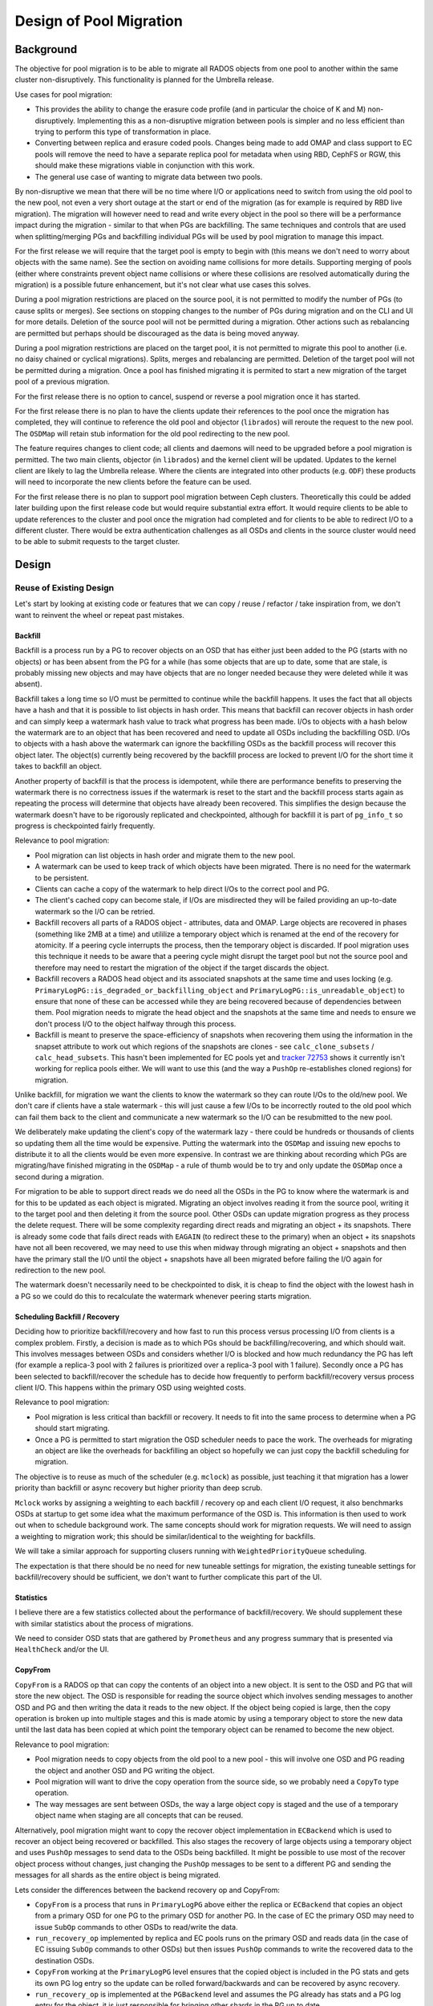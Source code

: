 =========================
 Design of Pool Migration
=========================


Background
==========

The objective for pool migration is to be able to migrate all RADOS objects
from one pool to another within the same cluster non-disruptively. This
functionality is planned for the Umbrella release.

Use cases for pool migration:

* This provides the ability to change the erasure code profile (and in
  particular the choice of K and M) non-disruptively. Implementing this as a
  non-disruptive migration between pools is simpler and no less efficient than
  trying to perform this type of transformation in place.
* Converting between replica and erasure coded pools. Changes being made to add
  OMAP and class support to EC pools will remove the need to have a separate
  replica pool for metadata when using RBD, CephFS or RGW, this should make
  these migrations viable in conjunction with this work.
* The general use case of wanting to migrate data between two pools.

By non-disruptive we mean that there will be no time where I/O or applications
need to switch from using the old pool to the new pool, not even a very short
outage at the start or end of the migration (as for example is required by RBD
live migration). The migration will however need to read and write every object
in the pool so there will be a performance impact during the migration -
similar to that when PGs are backfilling. The same techniques and controls that
are used when splitting/merging PGs and backfilling individual PGs will be used
by pool migration to manage this impact.

For the first release we will require that the target pool is empty to begin
with (this means we don't need to worry about objects with the same name).
See the section on avoiding name collisions for more details. Supporting merging of
pools (either where constraints prevent object name collisions or where these
collisions are resolved automatically during the migration) is a possible
future enhancement, but it's not clear what use cases this solves.

During a pool migration restrictions are placed on the source pool, it is not
permitted to modify the number of PGs (to cause splits or merges). See sections
on stopping changes to the number of PGs during migration and on the CLI and UI
for more details. Deletion of the source pool will not be permitted during a
migration. Other actions such as rebalancing are permitted but perhaps should
be discouraged as the data is being moved anyway.

During a pool migration restrictions are placed on the target pool, it is not
permitted to migrate this pool to another (i.e. no daisy chained or cyclical
migrations). Splits, merges and rebalancing are permitted. Deletion of the
target pool will not be permitted during a migration. Once a pool has finished
migrating it is permited to start a new migration of the target pool of a
previous migration.

For the first release there is no option to cancel, suspend or reverse a pool
migration once it has started.

For the first release there is no plan to have the clients update their
references to the pool once the migration has completed, they will continue
to reference the old pool and objector (``librados``) will reroute the request
to the new pool. The ``OSDMap`` will retain stub information for the old pool
redirecting to the new pool.

The feature requires changes to client code; all clients and daemons will
need to be upgraded before a pool migration is permitted. The two main clients,
objector (in ``librados``) and the kernel client will be updated. Updates to
the kernel client are likely to lag the Umbrella release. Where the clients are
integrated into other products (e.g. ``ODF``) these products will need to
incorporate the new clients before the feature can be used.

For the first release there is no plan to support pool migration between Ceph
clusters. Theoretically this could be added later building upon the first
release code but would require substantial extra effort. It would require
clients to be able to update references to the cluster and pool once the
migration had completed and for clients to be able to redirect I/O to a
different cluster. There would be extra authentication challenges as all OSDs
and clients in the source cluster would need to be able to submit requests to
the target cluster.


Design
======


Reuse of Existing Design
------------------------

Let's start by looking at existing code or features that we can copy / reuse
/ refactor / take inspiration from, we don't want to reinvent the wheel or
repeat past mistakes.


Backfill
~~~~~~~~

Backfill is a process run by a PG to recover objects on an OSD that has either
just been added to the PG (starts with no objects) or has been absent from the
PG for a while (has some objects that are up to date, some that are stale, is
probably missing new objects and may have objects that are no longer needed
because they were deleted while it was absent).

Backfill takes a long time so I/O must be permitted to continue while the
backfill happens. It uses the fact that all objects have a hash and that it is
possible to list objects in hash order. This means that backfill can recover
objects in hash order and can simply keep a watermark hash value to track what
progress has been made. I/Os to objects with a hash below the watermark are to
an object that has been recovered and need to update all OSDs including the
backfilling OSD. I/Os to objects with a hash above the watermark can ignore the
backfilling OSDs as the backfill process will recover this object later. The
object(s) currently being recovered by the backfill process are locked to
prevent I/O for the short time it takes to backfill an object.

Another property of backfill is that the process is idempotent, while there are
performance benefits to preserving the watermark there is no correctness issues
if the watermark is reset to the start and the backfill process starts again as
repeating the process will determine that objects have already been recovered.
This simplifies the design because the watermark doesn't have to be rigorously
replicated and checkpointed, although for backfill it is part of ``pg_info_t``
so progress is checkpointed fairly frequently.

Relevance to pool migration:

* Pool migration can list objects in hash order and migrate them to the new pool.
* A watermark can be used to keep track of which objects have been migrated.
  There is no need for the watermark to be persistent.
* Clients can cache a copy of the watermark to help direct I/Os to the correct
  pool and PG.
* The client's cached copy can become stale, if I/Os are misdirected they will
  be failed providing an up-to-date watermark so the I/O can be retried.
* Backfill recovers all parts of a RADOS object - attributes, data and
  OMAP. Large objects are recovered in phases (something like 2MB at a time)
  and utililize a temporary object which is renamed at the end of the recovery
  for atomicity. If a peering cycle interrupts the process, then the
  temporary object is discarded. If pool migration uses this technique it needs
  to be aware that a peering cycle might disrupt the target pool but not the
  source pool and therefore may need to restart the migration of the object if
  the target discards the object.
* Backfill recovers a RADOS head object and its associated snapshots at the
  same time and uses locking (e.g.
  ``PrimaryLogPG::is_degraded_or_backfilling_object`` and
  ``PrimaryLogPG::is_unreadable_object``) to ensure that none of these can be
  accessed while they are being recovered because of dependencies between them.
  Pool migration needs to migrate the head object and the snapshots at the same
  time and needs to ensure we don't process I/O to the object halfway through
  this process.
* Backfill is meant to preserve the space-efficiency of snapshots when
  recovering them using the information in the snapset attribute to work out
  which regions of the snapshots are clones - see ``calc_clone_subsets`` /
  ``calc_head_subsets``. This hasn't been implemented for EC pools yet and
  `tracker 72753 <https://tracker.ceph.com/issues/72753>`_ shows it currently
  isn't working for replica pools either. We will want to use this (and the way
  a ``PushOp`` re-establishes cloned regions) for migration.

Unlike backfill, for migration we want the clients to know the watermark so
they can route I/Os to the old/new pool. We don't care if clients have a
stale watermark - this will just cause a few I/Os to be incorrectly routed to
the old pool which can fail them back to the client and communicate a new
watermark so the I/O can be resubmitted to the new pool.

We deliberately make updating the client's copy of the watermark lazy - there
could be hundreds or thousands of clients so updating them all the time would
be expensive. Putting the watermark into the ``OSDMap`` and issuing new epochs
to distribute it to all the clients would be even more expensive. In contrast
we are thinking about recording which PGs are migrating/have finished migrating
in the ``OSDMap`` - a rule of thumb would be to try and only update the
``OSDMap`` once a second during a migration.

For migration to be able to support direct reads we do need all the OSDs in the
PG to know where the watermark is and for this to be updated as each object is
migrated. Migrating an object involves reading it from the source pool, writing
it to the target pool and then deleting it from the source pool. Other OSDs can
update migration progress as they process the delete request. There will be
some complexity regarding direct reads and migrating an object + its snapshots.
There is already some code that fails direct reads with ``EAGAIN`` (to redirect
these to the primary) when an object + its snapshots have not all been
recovered, we may need to use this when midway through migrating an object
+ snapshots and then have the primary stall the I/O until the object +
snapshots have all been migrated before failing the I/O again for redirection
to the new pool.

The watermark doesn't necessarily need to be checkpointed to disk, it is cheap
to find the object with the lowest hash in a PG so we could do this to
recalculate the watermark whenever peering starts migration.


Scheduling Backfill / Recovery
~~~~~~~~~~~~~~~~~~~~~~~~~~~~~~

Deciding how to prioritize backfill/recovery and how fast to run this process
versus processing I/O from clients is a complex problem. Firstly, a decision
is made as to which PGs should be backfilling/recovering, and which should
wait. This involves messages between OSDs and considers whether I/O is blocked
and how much redundancy the PG has left (for example a replica-3 pool with 2
failures is prioritized over a replica-3 pool with 1 failure). Secondly once a
PG has been selected to backfill/recover the schedule has to decide how
frequently to perform backfill/recovery versus process client I/O. This happens
within the primary OSD using weighted costs.

Relevance to pool migration:

* Pool migration is less critical than backfill or recovery. It needs to fit
  into the same process to determine when a PG should start migrating.
* Once a PG is permitted to start migration the OSD scheduler needs to pace the
  work. The overheads for migrating an object are like the overheads for
  backfilling an object so hopefully we can just copy the backfill scheduling
  for migration.

The objective is to reuse as much of the scheduler (e.g. ``mclock``) as
possible, just teaching it that migration has a lower priority than backfill or
async recovery but higher priority than deep scrub.

``Mclock`` works by assigning a weighting to each backfill / recovery op and
each client I/O request, it also benchmarks OSDs at startup to get some idea
what the maximum performance of the OSD is. This information is then used to
work out when to schedule background work. The same concepts should work for
migration requests. We will need to assign a weighting to migration work;
this should be similar/identical to the weighting for backfills.

We will take a similar approach for supporting clusers running with
``WeightedPriorityQueue`` scheduling.

The expectation is that there should be no need for new tuneable settings
for migration, the existing tuneable settings for backfill/recovery should be
sufficient, we don't want to further complicate this part of the UI.


Statistics
~~~~~~~~~~

I believe there are a few statistics collected about the performance of
backfill/recovery. We should supplement these with similar statistics
about the process of migrations.

We need to consider OSD stats that are gathered by ``Prometheus`` and any
progress summary that is presented via ``HealthCheck`` and/or the UI.


CopyFrom
~~~~~~~~

``CopyFrom`` is a RADOS op that can copy the contents of an object into a new
object. It is sent to the OSD and PG that will store the new object. The OSD
is responsible for reading the source object which involves sending messages
to another OSD and PG and then writing the data it reads to the new object. If
the object being copied is large, then the copy operation is broken up into
multiple stages and this is made atomic by using a temporary object to store
the new data until the last data has been copied at which point the temporary
object can be renamed to become the new object.

Relevance to pool migration:

* Pool migration needs to copy objects from the old pool to a new pool - this
  will involve one OSD and PG reading the object and another OSD and PG writing
  the object.
* Pool migration will want to drive the copy operation from the source side,
  so we probably need a ``CopyTo`` type operation.
* The way messages are sent between OSDs, the way a large object copy is staged
  and the use of a temporary object name when staging are all concepts that can be
  reused.

Alternatively, pool migration might want to copy the recover object
implementation in ``ECBackend`` which is used to recover an object being
recovered or backfilled. This also stages the recovery of large objects
using a temporary object and uses ``PushOp`` messages to send data to the OSDs
being backfilled. It might be possible to use most of the recover object
process without changes, just changing the ``PushOp`` messages to be sent to a
different PG and sending the messages for all shards as the entire object is
being migrated.

Lets consider the differences between the backend recovery op and CopyFrom:

* ``CopyFrom`` is a process that runs in ``PrimaryLogPG`` above either the
  replica or ``ECBackend`` that copies an object from a primary OSD for one PG
  to the primary OSD for another PG. In the case of EC the primary OSD may need
  to issue ``SubOp`` commands to other OSDs to read/write the data.
* ``run_recovery_op`` implemented by replica and EC pools runs on the primary
  OSD and reads data (in the case of EC issuing ``SubOp`` commands to other
  OSDs) but then issues ``PushOp`` commands to write the recovered data to the
  destination OSDs.
* ``CopyFrom`` working at the ``PrimaryLogPG`` level ensures that the copied
  object is included in the PG stats and gets its own PG log entry so the
  update can be rolled forward/backwards and can be recovered by async
  recovery.
* ``run_recovery_op`` is implemented at the ``PGBackend`` level and assumes the
  PG already has stats and a PG log entry for the object, it is just
  responsible for bringing other shards in the PG up to date.
* CopyFrom ends up issuing read and write ops to the PGBackend, it doesn't
  provide techniques for copying a snapshot and preserving its
  space-efficiency.
* ``run_recovery_op`` is meant to preserve space-efficiency of clones (not
  implemented yet for EC pools and replica pools have bugs) – the ``PushOp``
  message includes a way of describing which parts of an object should be
  clones.

For pool migration we probably want a hybrid implementation. We can probably
re-use a lot of the ``run_recovery_op`` code to read the object that we want to
migrate, and ideally handle the space-efficiency in snaps. Instead of issuing
PushOps we probably want to issue a new ``COPY_PUT`` type op to the priamry PG
of the target pool, but passing the same kind of information as a PushOp so we
can keep track of what needs to be cloned. The target pool can then submit a
mixture of write and clone ops to the PGBackend layer to create the object as
well as updating the PG stats and creating a PG log entry.


Splitting PGs
~~~~~~~~~~~~~

Normally a pool has a number of PGs that is a power of 2. This is because we
want each PG to hold roughly the same number of objects, and we use the most
significant N bits of the object hash to select which PG to use. However, when
doubling the number of PGs that a pool has this causes approximately half the
objects in the pool to need to be moved to a new PG. We don't want all this
migration to happen at once; we want it to be paced over time to have less
impact. To deal with this the MGR controls the increase in the number of PGs,
it has a target for how many PGs the pool should have and slowly increases the
number of PGs waiting for PGs to finish recovery before doing further splits.

When a pool has a non-power of 2 number of PGs this means that not all PGs are
the same size. For example, if there are 5 PGs then PGs 0 and 4 will be half
the size of PGs 1 to 3 because the choice between PG 0 and 4 is based on one
extra bit of the object hash. While this is not desirable as a long-term state
it is fine during the splitting process.

Relevance to pool migration:

* Pool migration needs to migrate all the objects in all the PGs in the old
  pool to the new pool. Just like splitting we don't want to overwhelm the
  system while performing the migration.
* Pool migration should therefore migrate one (or a small number) of PGs at
  a time.
* A process needs to monitor the progress of migrations, notice when PGs finish
  migrating and start the next PG. This could either be in the MON (in which case
  it would need to be event driven with OSDs telling the MON when a PG has
  finished migrating - somewhat similar to how PG merges work) or it could be
  implemented in the MGR (in which case the MGR can poll the state of the PGs and
  then tell the MON via a CLI command to start the next PG migration).


Direct I/O / Balanced Reads
~~~~~~~~~~~~~~~~~~~~~~~~~~~

The EC direct I/O feature is making changes to the client to decide which OSD
to send client I/O requests to, it is building on top of the balanced reads
flag for replica pools which tells the client to distribute read I/Os evenly
across all the OSDs in a replica PG rather than sending them all to the
primary.

Relevance to pool migration:

* It's changing code in the client at a similar place to where we want the
  client to implement pool migration deciding which pool (and hence PG and OSD)
  to send I/O to.
* Direct I/O / balanced reads are permitted to be failed by the OSD that
  receives the request with ``EAGAIN`` to deal with corner cases where the OSD
  is unable to process the I/O. In this case the client retries the I/O but
  sends it to the primary OSD. A similar retry mechanism is going to be required
  when a client issue an I/O to the wrong pool because an object has been
  recently migrated. When I/Os are retried, we need to worry about ordering as
  this generates opportunities for I/Os to overtake or be reordered. See section
  Read/Write ordering below.
* Direct I/O is adding extra information to the pg_pool_t structure that is
  part of the ``OSDMap`` that gets sent to every Ceph daemon and client by the
  monitor. This extra information is being used to determine that direct I/O is
  supported and to help work out where to route the I/O request. Pool migration
  will similarly need to add details to ``pg_pool_t`` structure so that clients
  are aware that a migration is happening.


Read/Write Ordering
-------------------

Ceph has some fairly strict read / write ordering rules. Once a write has
completed to the client any read must return the new data. Prior to the write
completing a read is expected to return all old data or all new data (a mixture
is not permitted). If writes A and B are issued concurrently one after another
to the same object then write A is expected to be applied before write B –
ordering of the writes is expected to be preserved through the client,
messenger and the OSD. If write A and read B are issued concurrently then there
is scope for read B to overtake write A. There is a flag ``RWORDERED`` that can
be set that prevents this overtaking from happening.

There are no ordering guarantees when reads or writes are issued to different
objects - these objects are almost certainly stored on different OSDs and even
if they are on the same OSD will be processed by different threads with
different locks so can easily be reordered.

There do not appear to be many uses of the ``RWORDERED`` flag, RBD and RGW do
not use the flag, CephFS uses the flag in MDS ``RecoveryQueue`` (calls
``filer.probe`` which is implemented in ``osdc/Filer.cc``) which I think is
only used in some recovery scenarios.

These rules make it tricky to implement the watermark in the client and use
this to decide which pool to route I/O requests to without using something
equivalent to a new epoch to advance the watermark. The problem is that if the
watermark is advanced without quiescing I/O it is possible that this causes
requests to be reordered.

For example:

* Write A issued to old pool.
* Write B issued to old pool.
* Write A fails with updated watermark and is retried to new pool.
* Read B with ``RWORDERING`` issued to new pool.
* Write B fails and needs to be retried to new pool.

In this example read B has overtaken write B.

Perhaps more concerning is that the rules would also be broken if instead of
Read B we issued another write to B.

The simplest way to prevent reordering violations is to not advance the
watermark while there are outstanding writes (or reads with ``RWORDERING`` flag
set) in flight. This isn't idea as it may result it quite a number of I/Os
being failed for retry before the watermark can be updated.

A more sophisticated implementation stalls issuing new writes to objects
with a hash between the old and new watermark while there are other writes
in flight to objects with a hash between the old and new watermark.


Other Pool Migration Issues
---------------------------

Other topics that we need to think about for pool migration.


Avoiding Name Collisions
~~~~~~~~~~~~~~~~~~~~~~~~

For the first release we will require that the target pool is empty when the
migration starts (by having a UI interface that only starts a migration while
a new pool is being created). We can also protect against objects being written
to the target pool during the migration by adding client code to reject
attempts to initiate requests to the target pool (the client code itself is
still permitted to redirect requests from the source pool to the target pool).
Because we will require a minimum client version to use pool migration this
will ensure that all clients include this extra policing. OSDs cannot
themselves implement the policing so there is no protection against a rouge
client – we probably should have migration halt rather that crash if a name
collision is found.

Post first release if there is a use case for merging pools then it is
theoretically possible to deal with name collisions by additionally using the
pool which the client is accessing the object from to uniquify the name. This
would require extra information in the request from the client to the OSDs.


Stopping Changes to the Number of PGs During Migration
~~~~~~~~~~~~~~~~~~~~~~~~~~~~~~~~~~~~~~~~~~~~~~~~~~~~~~

During a migration we don't really want to be changing the number of PGs in
the source pool. There are three reasons why:

#. We don't really want to be moving objects around in the source pool when we
   are about to migrate them - we are probably better off getting on with the
   migration than trying to fix any imbalance in the source pool.
#. Splitting/merging PGs in the source pool makes it harder to schedule the
   migration. Scheduling is done at two levels - we say how many source PGs are
   migrating at a time and then control the rate of migration within a source PG.
   If we split/merge the source pool this makes selecting which PGs to migrate
   more difficult.
#. If we block splits and merges and migrate the PGs in reverse order (starting
   with the highest numbered PG in the pool) then we can reduce the number of PGs
   in the source pool as PGs finish migrating. This helps keeps the overall number
   of PGs more manageable.

In contrast we don't really care so much about the target pool - we can easily
cope with splits/merges while the migration is in progress. From a performance
perspective we do however want to avoid migrating objects to the target pool
and then having splits/merges occur that copy the objects a second time. That
means that normally we would want to set the number of target pool PGs to be
the same as the source pool at the start of the migrate.

We might also want to default to disable the auto-scaler for the target pool
during the migration as we don't want it seeing a nearly empty target pool
with loads of PGs and thinking that it should reduce the number of PGs.


CLI and UI
~~~~~~~~~~

Pool migration will need a new CLI to start the migration, there will also need
to be a way of monitoring PGs that a migrating and the progress of the
migration. The CLI to start a migration will need to be implemented by the MON
(``OSDMonitor.cc`` already implements most of the pool CLI commands) because
the migration will need to update the ``pg_pool_t`` structures in the ``OSDMap``
to record details of the migration.

The new map will then be distributed to clients and OSDs so that they know that
the migration has started. PGs that have been scheduled to start migration will
need to determine at the end of the peering process that they don't need to
recovery or backfill and that they should attempt to schedule a migration (will
need new PG states ``MIGRATION_WAIT`` and ``MIGRATING``).

We will need to work with the dashboard team to add support for pool migration
to the dashboard and to provide a REST API for starting a migration.

We will want to block some CLIs while a pool migration is taking place:

* We don't want to be able to split/merge PGs in the source pool while it is
  being migrated (see above).
* We don't want the target pool to become the source of another migration
  (no chaining migrations).

Some of these CLIs are issued by MGR, in this case we probably will need to
change the MGR code to either cope with the failures and/or to detect that the
pool is migrating and avoid issuing the CLIs. We probably will need both as
although checking if the pool is migrating before issuing a CLI is probably
more efficient, it is exposed to a race hazard where the migrate may start
between the check and CLI being issued.

We need to look at how the progress of things like backfill and recovery are
reported in the UI (possibly by ``HealthCheck``?) and think about how to report
the progress of a pool migration. We need to think what are the right units for
reporting progress (e.g. number of objects out of total objects, number of PGs
out of total PGs or just a percentage).


Backwards Compatibility / Software Upgrade
~~~~~~~~~~~~~~~~~~~~~~~~~~~~~~~~~~~~~~~~~~

Pool migration requires code changes in the Ceph daemons (MON, OSD and possibly
MGR) and to the Ceph clients that issue I/O. We can't allow a pool migration to
happen while any of these are running old code because the old code won't
understand that a pool migration is happening. Old clients won't have any way
of directing I/O to the correct pool, PG and OSD and having OSDs forward all
these requests to the correct OSD would be far too expensive.

Ceph daemons and clients have a set of feature bits indicating what features
they support and there are mechanisms for setting a minimum set of feature
bits that are required by daemons and separately for clients. Once set this
prevents down-level daemons and clients connecting to the cluster. There are
also mechanisms to ensure that once a minimum level has been set that this
cannot be reversed.

Pool migration will need to define a new feature bit and use the existing
mechanisms for setting minimum required levels for daemons and clients. The new
pool migration CLIs will need to fail an attempt to start a migration unless
the minimum levels have been set.


End of Migration
~~~~~~~~~~~~~~~~

When a migration completes, we will have moved all objects from pool A to pool
B, however clients (e.g. RBD, CephFs, RGW, ...) will still have pool A embedded
in their own data structures. We don't want to force all the clients to update
their data structures to point at the new pool, so instead we will retain stub
information about pool A saying that it has been migrated and that all I/O
should now be submitted to pool B.

Retaining a stub ``pg_pool_t`` structure in the ``OSDMap`` is cheap - there
won't be thousands of pools and there isn't that much data stored for the pool.
We will want to ensure that the old pool has no PGs associated with it, we can
do this by reducing the number of PGs it has to 0 and letting the same code
that runs when PGs are merged clean up and delete the old PGs.

We need to think about the consequences of this on the UI interface. While in
the code we start with pool A and create and migrate objects to pool B, from
the perspective of the UI we probably want to show this as a transformation of
pool A and hide the existence of pool B from the user.

An alternative implementation would just show the pool redirection in the UI,
so users would see an RBD image used pool A but would then find that pool A has
been migrated to pool B. This alternative implementation might be better if we
plan to support merging of pools (migration to a non-empty target pool) in the
future.


Walkthrough of how Pool Migration Might Work
--------------------------------------------


Initiating the Pool Migration
~~~~~~~~~~~~~~~~~~~~~~~~~~~~~

#. User creates a new pool, perhaps they use a new flag ``--migratefrom`` to
   say they want to start a pool migration.
#. Starting the migration as part of pool creation means we know the pool is
   initially empty.
#. Unless the user specifies a number of PGs we can ensure that the newly
   created pool has the same number of PGs as the source pool. There is no
   requirement that the number of PGs is the same, it just avoids having to
   perform a migration and then perform a second copy of data as the number of
   PGs is adjusted to cater for the eventual number of objects in the pool.
#. The CLI command sets up the ``pg_pool_t`` structures in the ``OSDMap`` to
   indicate that a pool migration is starting. We record that pool A is being
   migrated to pool B, and record which PG(s) we are going to start migrating.
   If we are going to migrate more than one PG at a time, we probably want to
   specify a set of PGs (e.g. 0,1,2,3) that are being migrated. Any PG in the
   set is migrating. Any PG not in the set that is higher than the lowest value
   in the set is assumed to have completed migration, any PG not in the set
   that is lower than the lowest value in the set is assumed to have not
   started migration.
#. We migrate PGs in reverse order - so for example if a pool has PGs 0-15
   then we will start by migrating PG 15.
#. MON publishes new ``OSDMap`` as a new epoch.


Client
~~~~~~

#. Clients use the ``pg_pool_t`` structure in the ``OSDMap`` to work out a
   migration is in progress.
#. From the range of PGs being migrated they can work out which PGs have been
   migrated, which have not started migrating and which are in the process of
   migrating.

   a. If an I/O is submitted to a PG that has been migrated the object hash and
      new pool is used to determine which PG and OSD to route the I/O request
      to.
   b. If an I/O is submitted to a PG that has not started migration the object
      hash and old pool is used to determine which PG and OSD to route the I/O
      request to.
   c. If an I/O is submitted to a PG that is marked as being migrated the client
      checks if it has a cached watermark for this PG. If it does, then it uses
      this to decide whether to route the request to the old or new pool. If it
      has no cached watermark, it guesses and sends the I/O to the old pool.

#. If an I/O is misrouted to the wrong pool the OSD will fail the request
   providing an update to the watermark. The client needs to update its cached
   copy of the watermark and resubmit the I/O.


OSD
~~~

#. OSDs use the ``pg_pool_t`` structure in the ``OSDMap`` to work out if a PG
   needs migrating.
#. At the end of peering if the PG needs migrating and is not performing
   backfill or recovery it sets the PG state to ``MIGRATION_WAIT`` and checks
   with other OSDs whether they have the resources and free capacity to start
   the migration.
#. If everything is good the PG state changes to ``MIGRATING``, sets the
   watermark to 0 and the scheduler is instructed to start scheduling migration
   work.
#. Migration starts by scanning the next range of objects to be migrated
   creating a list of object OIDs.
#. Each object is then migrated, with the watermark being updated after the
   object has been migrated.

   a. The primary reads the object and sends it to the primary of the target
      PG which then writes the object.
   b. If the object is large this is done in stages with the target using a
      temporary object name which is renamed when the last data is written.
   c. Once an object has been migrated it is deleted from the source pool.

#. Client I/O checks the object hash of the client I/O with the watermark. If
   the I/O is below the watermark it is failed for retry to the new pool,
   providing the current watermark for the client to cache.
#. If a PG completes a migration, then it sends a message to the MON telling
   it that the migration has completed.


MON
~~~

#. When MON gets a message from an OSD saying that a migration has completed
   it updates the set in the ``pg_pool_t`` to record that the PG has finished
   migration and that the next PG is starting migration. A new ``OSDMap`` is
   published as a new epoch.
#. Because migrations are scheduled in reverse order and objects are deleted
   as the migration happens, this means that as PG migrations complete that we
   should have empty PGs that can be deleted by simply reducing the number of
   PGs that the source pool has. PG migrations might not complete in the order
   which they are started so we might have a few empty PGs hanging around that
   cannot be deleted until another PG migration completes.
#. At the end of the migration there are no more PGs to start migrating, so
   the set of migrating PGs diminishes. When the set becomes empty we should
   have also reduced the number of PGs for the source pool to zero and at this
   point the migration is complete. The MON can make final updates to the
   ``pg_pool_t`` state to indicate the migration has finished. The
   ``pg_pool_t`` structure needs to be kept so that clients know to direct all
   I/O requests to this pool to the new pool instead.
#. Pools can be migrated more than once, this can result in multiple stub
   ``pg_pool_t`` structures being kept. We do not want to have to recurse
   through these stubs when I/Os are submitted, so at the end of a migration
   the MON should attempt to reduce these redirects to a single level.


Testing and Test Tools
----------------------

The objectives of testing pool migration are:

#. Validate that all the objects in the source pool are migrated to the target
   pool and that their contents (data, attributes and OMAP) are retained.
#. Validate that during a migration object can be read (data, attributes, OMAP)
   for objects that haven't yet been migrated, objects that have been migrated
   and objects in the middle of being migrated.
#. Validate that during a migration objects can be updated (create, delete,
   write, update attributes, update OMAPs) for objects that haven't yet been
   migrated, objects that have been migrated and objects in the middle of being
   migrated.
#. Validating pool migration under error scenarios, including resetting and
   failing OSDs.
#. Validate that snapshots, clones are migrated and can be used during a pool
   migration.
#. Validate the UI for pool migration, including restrictions placed on the UI
   during the migration.
#. Validation of migrating multiple different pools in parallel. Validation of
   migration a single pool multiple times in series.
#. Validation of pool migration with unreadable objects (excessive medium
   errors plus possibly other failures that defeat the redundancy of the
   replica/EC pool without taking it offline).
#. Validation of software upgrade / compatibility for both daemons (OSD, MON,
   MGR) and clients.
#. Validation of performance impact during a migration.

Pool migration makes changes to client code, so all modified clients will need
testing.

Existing tools such as ``ceph_test_rados`` are good for creating and exercising
a set of objects and performing some consistency checking of objects.

A simple script is probably better for creating a large number of objects and
then validating the contents of the objects. Writing a script is probably
better for being able to test attributes and OMAPs as well. If the script has
two phases (create objects and validate objects) then these phases can be run
at different times (before, during, after pool migration) to test different
aspects. The script could use a command line tool such as rados to create and
validate objects, using pseudo random numbers to generate data patterns,
attributes and OMAP data that could then be validated. The script would need to
run many rados commands in parallel to generate a decent I/O workload. There
may be scripts that already exist that can do this, it may be possible to adapt
ceph_test_rados to do this.

Tools such as ``VDBench`` can test data integrity of block volumes, either
creating a data set and then validating it, or can continuously create and
update data keeping a journal so it can be validated at any point. However
block volume tools can only test object data, not attributes or OMAPs.

A tool such as ``FIO`` is best suited for doing performance measurements.

The I/O sequence tool ``ceph_test_rados_io_sequence`` is probably not useful
for testing pool migration - it specializes it testing a very small number of
objects and focuses on boundary conditions within an object (e.g. EC chunk
size, strip size) and data integrity.

The objective should be to use teuthology to perform most of the testing for
pool migration (at a minimum 1 to 5 in the list above). It should be possible
to add pool migration as an option to existing tests in the RADOS suite,
extending the ``thrashOSD`` class to include the option of starting a
migration.
